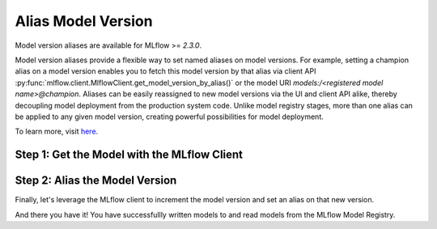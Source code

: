 Alias Model Version
===================

Model version aliases are available for MLflow >= `2.3.0`.

Model version aliases provide a flexible way to set named aliases on model versions. For example, 
setting a champion alias on a model version enables you to fetch this model version by that alias 
via client API :py:func:`mlflow.client.MlflowClient.get_model_version_by_alias()` or the model URI 
`models:/<registered model name>@champion`. Aliases can be easily reassigned to new model versions 
via the UI and client API alike, thereby decoupling model deployment from the production system 
code. Unlike model registry stages, more than one alias can be applied to any given model version, 
creating powerful possibilities for model deployment.

To learn more, visit `here <https://mlflow.org/docs/latest/model-registry.html#deploy-and-organize-models-with-aliases-and-tags>`_.


Step 1: Get the Model with the MLflow Client
--------------------------------------------
.. code-section::
    .. code-block:: python 
        :name: get-mlflow-model 

        from mlflow import MlflowClient

        client = MlflowClient()

        # Set Variables for Querying
        model_name = "sk-learn-random-forest-reg-model"
        run_id = client.get_latest_versions(model_name)[0].run_id

        # Get the model
        model = client.get_registered_model(model_name)
        print("--------- Not Aliased ----------")
        print("name: {}".format(model.name))
        print("aliases: {}".format(model.aliases))

.. code-block:: bash
        :caption: Output

        --------- Not Aliased ----------
        name: sk-learn-random-forest-reg-model
        aliases: {}

Step 2: Alias the Model Version
--------------------------------

Finally, let's leverage the MLflow client to increment the model version and set an alias on that
new version.

.. code-section::
    .. code-block:: python 
        :name: alias-model 

        # ... code above

        # Increment the model version
        model_uri = "runs:/{}/sklearn-model".format(run_id)
        client.create_model_version(model_name, model_uri, run_id)

        # Set registered model alias
        alias = "my_fancy_production_model"
        client.set_registered_model_alias(model_name, alias, mv.version)

        # Get model by alias
        model_version = client.get_model_version_by_alias(name, alias)
        print("--------- Aliased ----------")
        print("name: {}".format(model_version.name))
        print("version: {}".format(model_version.version))
        print("aliases: {}".format(model_version.aliases))
        print(model_version)


.. code-block:: bash
        :caption: Output

        --------- Aliased ----------
        name: sk-learn-random-forest-reg-model
        version: 2
        aliases: ['my_fancy_production_model']

And there you have it! You have successfullly written models to and read models from the MLflow 
Model Registry.